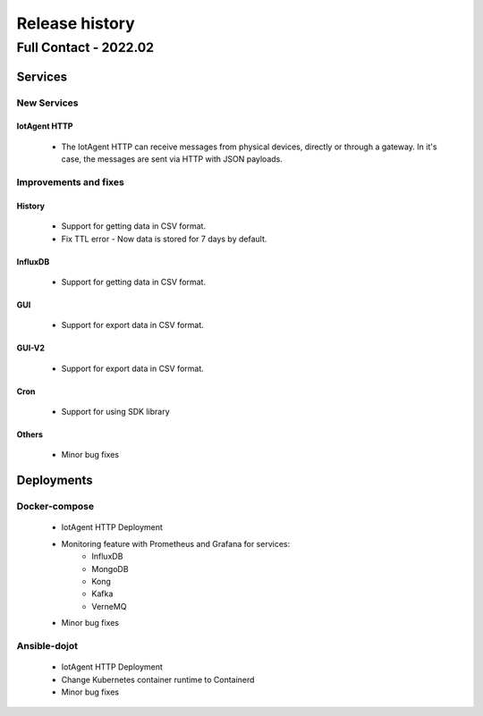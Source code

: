 Release history
===============

Full Contact - 2022.02
----------------------

Services
+++++++++

New Services
************

IotAgent HTTP
^^^^^^^^^^^^^^^
      - The IotAgent HTTP can receive messages from physical devices, directly
        or through a gateway. In it's case, the messages are sent via HTTP with
        JSON payloads.

Improvements and fixes
**********************

History
^^^^^^^

      - Support for getting data in CSV format.
      - Fix TTL error - Now data is stored for 7 days by default.

InfluxDB
^^^^^^^^

      - Support for getting data in CSV format.

GUI
^^^

      - Support for export data in CSV format.

GUI-V2
^^^^^^

      - Support for export data in CSV format.

Cron
^^^^

      - Support for using SDK library

Others
^^^^^^

      - Minor bug fixes

Deployments
+++++++++++

Docker-compose
***************

    - IotAgent HTTP Deployment
    - Monitoring feature with Prometheus and Grafana for services:
         - InfluxDB
         - MongoDB
         - Kong
         - Kafka
         - VerneMQ
    - Minor bug fixes

Ansible-dojot
*************

    - IotAgent HTTP Deployment
    - Change Kubernetes container runtime to Containerd
    - Minor bug fixes